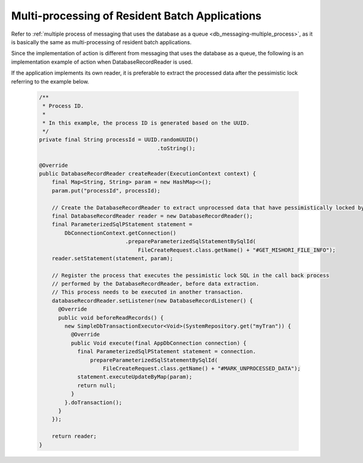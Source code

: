 .. _nablarch_batch_multiple_process:

Multi-processing of Resident Batch Applications
======================================================================
Refer to :ref:`multiple process of messaging that uses the database as a queue <db_messaging-multiple_process>`,
as it is basically the same as multi-processing of resident batch applications.

Since the implementation of action is different from messaging that uses the database as a queue,
the following is an implementation example of action when DatabaseRecordReader is used.

If the application implements its own reader, it is preferable to extract the processed data
after the pessimistic lock referring to the example below.

  .. code-block:: java

    /**
     * Process ID.
     *
     * In this example, the process ID is generated based on the UUID.
     */
    private final String processId = UUID.randomUUID()
                                         .toString();

    @Override
    public DatabaseRecordReader createReader(ExecutionContext context) {
        final Map<String, String> param = new HashMap<>();
        param.put("processId", processId);

        // Create the DatabaseRecordReader to extract unprocessed data that have pessimistically locked by self.
        final DatabaseRecordReader reader = new DatabaseRecordReader();
        final ParameterizedSqlPStatement statement =
            DbConnectionContext.getConnection()
                               .prepareParameterizedSqlStatementBySqlId(
                                   FileCreateRequest.class.getName() + "#GET_MISHORI_FILE_INFO");
        reader.setStatement(statement, param);

        // Register the process that executes the pessimistic lock SQL in the call back process
        // performed by the DatabaseRecordReader, before data extraction.
        // This process needs to be executed in another transaction.
        databaseRecordReader.setListener(new DatabaseRecordListener() {
          @Override
          public void beforeReadRecords() {
            new SimpleDbTransactionExecutor<Void>(SystemRepository.get("myTran")) {
              @Override
              public Void execute(final AppDbConnection connection) {
                final ParameterizedSqlPStatement statement = connection.
                    prepareParameterizedSqlStatementBySqlId(
                        FileCreateRequest.class.getName() + "#MARK_UNPROCESSED_DATA");
                statement.executeUpdateByMap(param);
                return null;
              }
            }.doTransaction();
          }
        });
        
        return reader;
    }
  



